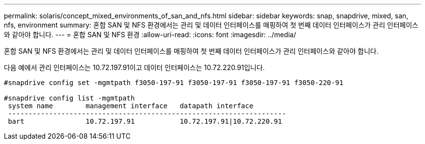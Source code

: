 ---
permalink: solaris/concept_mixed_environments_of_san_and_nfs.html 
sidebar: sidebar 
keywords: snap, snapdrive, mixed, san, nfs, environment 
summary: 혼합 SAN 및 NFS 환경에서는 관리 및 데이터 인터페이스를 매핑하여 첫 번째 데이터 인터페이스가 관리 인터페이스와 같아야 합니다. 
---
= 혼합 SAN 및 NFS 환경
:allow-uri-read: 
:icons: font
:imagesdir: ../media/


[role="lead"]
혼합 SAN 및 NFS 환경에서는 관리 및 데이터 인터페이스를 매핑하여 첫 번째 데이터 인터페이스가 관리 인터페이스와 같아야 합니다.

다음 예에서 관리 인터페이스는 10.72.197.91이고 데이터 인터페이스는 10.72.220.91입니다.

[listing]
----

#snapdrive config set -mgmtpath f3050-197-91 f3050-197-91 f3050-197-91 f3050-220-91

#snapdrive config list -mgmtpath
 system name        management interface   datapath interface
 --------------------------------------------------------------------
 bart               10.72.197.91           10.72.197.91|10.72.220.91
----